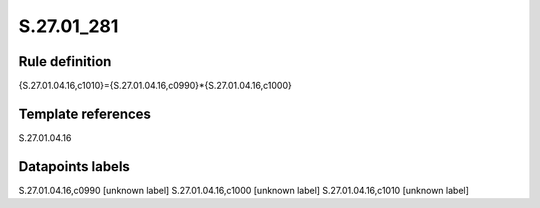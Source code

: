 ===========
S.27.01_281
===========

Rule definition
---------------

{S.27.01.04.16,c1010}={S.27.01.04.16,c0990}*{S.27.01.04.16,c1000}


Template references
-------------------

S.27.01.04.16

Datapoints labels
-----------------

S.27.01.04.16,c0990 [unknown label]
S.27.01.04.16,c1000 [unknown label]
S.27.01.04.16,c1010 [unknown label]


